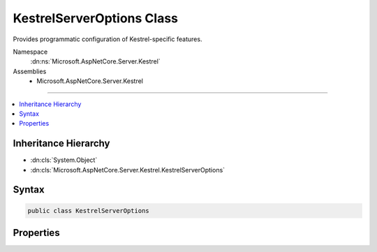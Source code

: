

KestrelServerOptions Class
==========================






Provides programmatic configuration of Kestrel-specific features.


Namespace
    :dn:ns:`Microsoft.AspNetCore.Server.Kestrel`
Assemblies
    * Microsoft.AspNetCore.Server.Kestrel

----

.. contents::
   :local:



Inheritance Hierarchy
---------------------


* :dn:cls:`System.Object`
* :dn:cls:`Microsoft.AspNetCore.Server.Kestrel.KestrelServerOptions`








Syntax
------

.. code-block:: csharp

    public class KestrelServerOptions








.. dn:class:: Microsoft.AspNetCore.Server.Kestrel.KestrelServerOptions
    :hidden:

.. dn:class:: Microsoft.AspNetCore.Server.Kestrel.KestrelServerOptions

Properties
----------

.. dn:class:: Microsoft.AspNetCore.Server.Kestrel.KestrelServerOptions
    :noindex:
    :hidden:

    
    .. dn:property:: Microsoft.AspNetCore.Server.Kestrel.KestrelServerOptions.AddServerHeader
    
        
    
        
        Gets or sets whether the <code>Server</code> header should be included in each response.
    
        
        :rtype: System.Boolean
    
        
        .. code-block:: csharp
    
            public bool AddServerHeader { get; set; }
    
    .. dn:property:: Microsoft.AspNetCore.Server.Kestrel.KestrelServerOptions.ApplicationServices
    
        
    
        
        Enables the UseKestrel options callback to resolve and use services registered by the application during startup.
        Typically initialized by :dn:meth:`Microsoft.AspNetCore.Hosting.WebHostBuilderKestrelExtensions.UseKestrel(Microsoft.AspNetCore.Hosting.IWebHostBuilder,System.Action{Microsoft.AspNetCore.Server.Kestrel.KestrelServerOptions})`\.
    
        
        :rtype: System.IServiceProvider
    
        
        .. code-block:: csharp
    
            public IServiceProvider ApplicationServices { get; set; }
    
    .. dn:property:: Microsoft.AspNetCore.Server.Kestrel.KestrelServerOptions.ConnectionFilter
    
        
    
        
        Gets or sets an :any:`Microsoft.AspNetCore.Server.Kestrel.Filter.IConnectionFilter` that allows each connection :any:`System.IO.Stream`
        to be intercepted and transformed.
        Configured by the <code>UseHttps()</code> and :dn:meth:`Microsoft.AspNetCore.Hosting.KestrelServerOptionsConnectionLoggingExtensions.UseConnectionLogging(Microsoft.AspNetCore.Server.Kestrel.KestrelServerOptions)`
        extension methods.
    
        
        :rtype: Microsoft.AspNetCore.Server.Kestrel.Filter.IConnectionFilter
    
        
        .. code-block:: csharp
    
            public IConnectionFilter ConnectionFilter { get; set; }
    
    .. dn:property:: Microsoft.AspNetCore.Server.Kestrel.KestrelServerOptions.MaxRequestBufferSize
    
        
    
        
        Maximum size of the request buffer.
        If value is null, the size of the request buffer is unlimited.
    
        
        :rtype: System.Nullable<System.Nullable`1>{System.Int64<System.Int64>}
    
        
        .. code-block:: csharp
    
            public long ? MaxRequestBufferSize { get; set; }
    
    .. dn:property:: Microsoft.AspNetCore.Server.Kestrel.KestrelServerOptions.NoDelay
    
        
    
        
        Set to false to enable Nagle's algorithm for all connections.
    
        
        :rtype: System.Boolean
    
        
        .. code-block:: csharp
    
            public bool NoDelay { get; set; }
    
    .. dn:property:: Microsoft.AspNetCore.Server.Kestrel.KestrelServerOptions.ShutdownTimeout
    
        
    
        
        The amount of time after the server begins shutting down before connections will be forcefully closed.
        Kestrel will wait for the duration of the timeout for any ongoing request processing to complete before
        terminating the connection. No new connections or requests will be accepted during this time.
    
        
        :rtype: System.TimeSpan
    
        
        .. code-block:: csharp
    
            public TimeSpan ShutdownTimeout { get; set; }
    
    .. dn:property:: Microsoft.AspNetCore.Server.Kestrel.KestrelServerOptions.ThreadCount
    
        
    
        
        The number of libuv I/O threads used to process requests.
    
        
        :rtype: System.Int32
    
        
        .. code-block:: csharp
    
            public int ThreadCount { get; set; }
    

